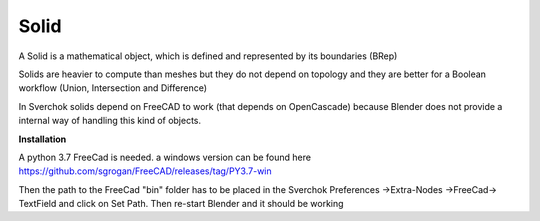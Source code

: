 
Solid
-----

A Solid is a mathematical object, which is defined and represented by its boundaries (BRep)

Solids are heavier to compute than meshes but they do not depend on topology and they are better for a Boolean workflow (Union, Intersection and Difference)

In Sverchok solids depend on FreeCAD to work (that depends on OpenCascade) because Blender does not provide a internal way of handling this kind of objects.

**Installation**

A python 3.7 FreeCad is needed. a windows version can be found here https://github.com/sgrogan/FreeCAD/releases/tag/PY3.7-win

Then the path to the FreeCad "bin" folder has to be placed in the Sverchok Preferences ->Extra-Nodes ->FreeCad-> TextField and click on Set Path. Then re-start Blender and it should be working
